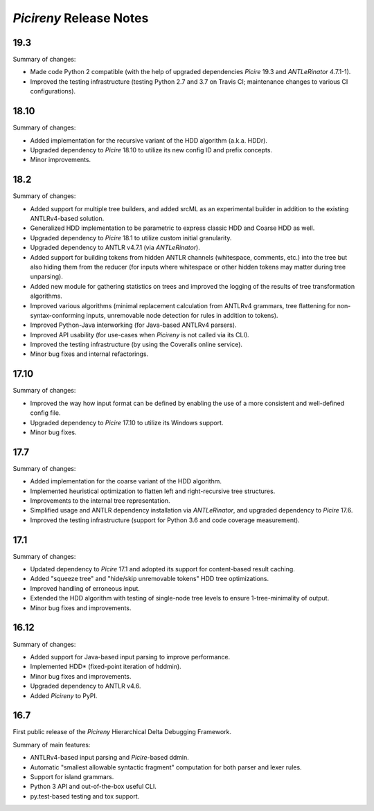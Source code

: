 ========================
*Picireny* Release Notes
========================

19.3
====

Summary of changes:

* Made code Python 2 compatible (with the help of upgraded dependencies
  *Picire* 19.3 and *ANTLeRinator* 4.7.1-1).
* Improved the testing infrastructure (testing Python 2.7 and 3.7 on Travis CI;
  maintenance changes to various CI configurations).


18.10
=====

Summary of changes:

* Added implementation for the recursive variant of the HDD algorithm (a.k.a.
  HDDr).
* Upgraded dependency to *Picire* 18.10 to utilize its new config ID and prefix
  concepts.
* Minor improvements.


18.2
====

Summary of changes:

* Added support for multiple tree builders, and added srcML as an experimental
  builder in addition to the existing ANTLRv4-based solution.
* Generalized HDD implementation to be parametric to express classic HDD and
  Coarse HDD as well.
* Upgraded dependency to *Picire* 18.1 to utilize custom initial granularity.
* Upgraded dependency to ANTLR v4.7.1 (via *ANTLeRinator*).
* Added support for building tokens from hidden ANTLR channels (whitespace,
  comments, etc.) into the tree but also hiding them from the reducer (for
  inputs where whitespace or other hidden tokens may matter during tree
  unparsing).
* Added new module for gathering statistics on trees and improved the logging of
  the results of tree transformation algorithms.
* Improved various algorithms (minimal replacement calculation from ANTLRv4
  grammars, tree flattening for non-syntax-conforming inputs, unremovable node
  detection for rules in addition to tokens).
* Improved Python-Java interworking (for Java-based ANTLRv4 parsers).
* Improved API usability (for use-cases when *Picireny* is not called via its
  CLI).
* Improved the testing infrastructure (by using the Coveralls online service).
* Minor bug fixes and internal refactorings.


17.10
=====

Summary of changes:

* Improved the way how input format can be defined by enabling the use of a more
  consistent and well-defined config file.
* Upgraded dependency to *Picire* 17.10 to utilize its Windows support.
* Minor bug fixes.


17.7
====

Summary of changes:

* Added implementation for the coarse variant of the HDD algorithm.
* Implemented heuristical optimization to flatten left and right-recursive tree
  structures.
* Improvements to the internal tree representation.
* Simplified usage and ANTLR dependency installation via *ANTLeRinator*, and
  upgraded dependency to *Picire* 17.6.
* Improved the testing infrastructure (support for Python 3.6 and code coverage
  measurement).


17.1
====

Summary of changes:

* Updated dependency to *Picire* 17.1 and adopted its support for content-based
  result caching.
* Added "squeeze tree" and "hide/skip unremovable tokens" HDD tree
  optimizations.
* Improved handling of erroneous input.
* Extended the HDD algorithm with testing of single-node tree levels to ensure
  1-tree-minimality of output.
* Minor bug fixes and improvements.


16.12
=====

Summary of changes:

* Added support for Java-based input parsing to improve performance.
* Implemented HDD* (fixed-point iteration of hddmin).
* Minor bug fixes and improvements.
* Upgraded dependency to ANTLR v4.6.
* Added *Picireny* to PyPI.


16.7
====

First public release of the *Picireny* Hierarchical Delta Debugging Framework.

Summary of main features:

* ANTLRv4-based input parsing and *Picire*-based ddmin.
* Automatic "smallest allowable syntactic fragment" computation for both parser
  and lexer rules.
* Support for island grammars.
* Python 3 API and out-of-the-box useful CLI.
* py.test-based testing and tox support.
